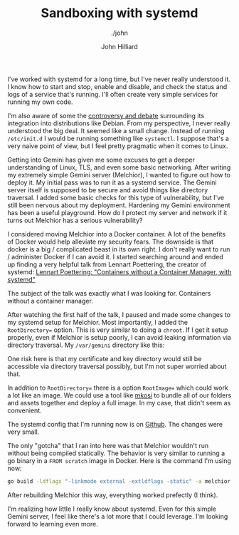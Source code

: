 #+TITLE: Sandboxing with systemd
#+DATE:
#+AUTHOR: John Hilliard
#+EMAIL: jhilliard@nextjump.com
#+CREATOR: John Hilliard
#+DESCRIPTION: The website of John Hilliard
#+HTML_DOCTYPE: html5
#+KEYWORDS: systemd, linux, sandboxing
#+SUBTITLE: ./john
#+HTML_HEAD: <link rel="stylesheet" type="text/css" href="../css/sakura-dark.css" />
#+HTML_HEAD: <link rel="stylesheet" type="text/css" href="../css/mine.css" />
#+HTML_HEAD: <meta property="og:title" content="John Hilliard Blog" />
#+HTML_HEAD: <meta property="og:description" content="Systemd sandboxing setup" />
#+HTML_HEAD: <meta property="og:image" content="https://john.dev/img/DypZgmuXcAAQRCt.jpg" />
#+OPTIONS: toc:nil

I've worked with systemd for a long time, but I've never really
understood it. I know how to start and stop, enable and disable, and
check the status and logs of a service that's running. I'll often
create very simple services for running my own code.

I'm also aware of some the [[https://lwn.net/Articles/620878/][controversy and debate]] surrounding its
integration into distributions like Debian. From my perspective, I
never really understood the big deal. It seemed like a small
change. Instead of running ~/etc/init.d~ I would be running something
like ~systemctl~. I suppose that's a very naive point of view, but I
feel pretty pragmatic when it comes to Linux.

Getting into Gemini has given me some excuses to get a deeper
understanding of Linux, TLS, and even some basic networking. After
writing my extremely simple Gemini server (Melchior), I wanted to
figure out how to deploy it. My initial pass was to run it as a
systemd service. The Gemini server itself is supposed to be secure and
avoid things like directory traversal. I added some basic checks for
this type of vulnerability, but I've still been nervous about my
deployment. Hardening my Gemini environment has been a useful
playground. How do I protect my server and network if it turns out
Melchior has a serious vulnerability?

I considered moving Melchior into a Docker container. A lot of the
benefits of Docker would help alleviate my security fears. The
downside is that docker is a big / complicated beast in its own
right. I don't really want to run / administer Docker if I can avoid
it. I started searching around and ended up finding a very helpful
talk from Lennart Poettering, the creator of systemd: [[https://www.youtube.com/watch?v=sqhojVPr7xM][Lennart
Poettering: "Containers without a Container Manager, with systemd"]]

The subject of the talk was exactly what I was looking for. Containers
without a container manager.

After watching the first half of the talk, I paused and made some
changes to my systemd setup for Melchior. Most importantly, I added
the ~RootDirectory=~ option. This is very similar to doing a
~chroot~. If I get it setup properly, even if Melchior is setup
poorly, I can avoid leaking information via directory traversal. My
~/var/gemini~ directory like this:



#+begin_export ascii
.
├── certs
│   ├── jfh.me.crt
│   └── jfh.me.key
├── melchior
└── root
    ├── atom.xml
    ├── favicon.txt
    ├── index.gmi
    ├── links.gmi
    ├── pgp.txt
    ├── posts
    │   ├── 2020-11-01-melchior.gmi
    │   ├── 2020-11-02-gemini-dianostics.gmi
    ├── quotes.gmi
    └── robots.txt
#+end_export

One risk here is that my certificate and key directory would still be
accessible via directory traversal possibly, but I'm not super worried
about that.

In addition to ~RootDirectory=~ there is a option ~RootImage=~ which
could work a lot like an image. We could use a tool like [[https://github.com/systemd/mkosi][mkosi]] to
bundle all of our folders and assets together and deploy a full
image. In my case, that didn't seem as convenient.

The systemd config that I'm running now is on [[https://github.com/praetoriansentry/melchior/blob/main/melchior-daemon.service][Github]]. The changes were
very small.


The only "gotcha" that I ran into here was that Melchior wouldn't run
without being compiled statically. The behavior is very similar to
running a go binary in a ~FROM scratch~ image in Docker. Here is the
command I'm using now:


#+begin_src bash
go build -ldflags "-linkmode external -extldflags -static" -a melchior.go
#+end_src

After rebuilding Melchior this way, everything worked prefectly (I think).

I'm realizing how little I really know about systemd. Even for this
simple Gemini server, I feel like there's a lot more that I could
leverage. I'm looking forward to learning even more.
